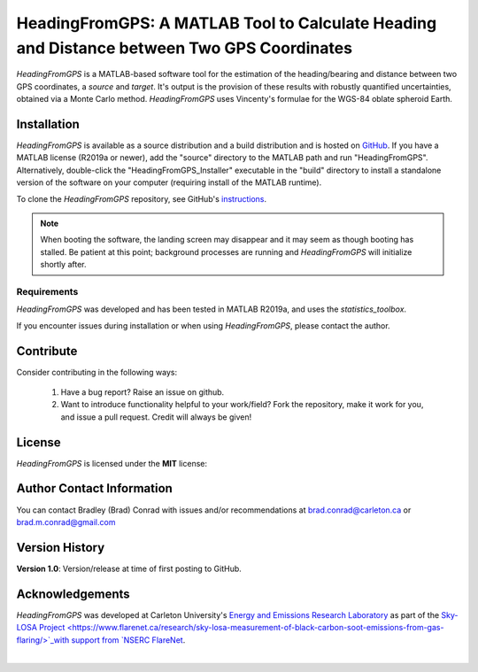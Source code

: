 ###########################################################################################
HeadingFromGPS: A MATLAB Tool to Calculate Heading and Distance between Two GPS Coordinates
###########################################################################################

*HeadingFromGPS* is a MATLAB-based software tool for the estimation of the heading/bearing and distance between two GPS coordinates, a *source* and *target*.  It's output is the provision of these results with robustly quantified uncertainties, obtained via a Monte Carlo method.  *HeadingFromGPS* uses Vincenty's formulae for the WGS-84 oblate spheroid Earth.

************
Installation
************

*HeadingFromGPS* is available as a source distribution and a build distribution and is hosted on `GitHub <https://github.com/bradleymconrad/HeadingFromGPS>`_.  If you have a MATLAB license (R2019a or newer), add the "source" directory to the MATLAB path and run "HeadingFromGPS". Alternatively, double-click the "HeadingFromGPS_Installer" executable in the "build" directory to install a standalone version of the software on your computer (requiring install of the MATLAB runtime).

To clone the *HeadingFromGPS* repository, see GitHub's `instructions <https://help.github.com/en/articles/cloning-a-repository>`_.

.. note::

  When booting the software, the landing screen may disappear and it may seem as though booting has stalled. Be patient at this point; background processes are running and *HeadingFromGPS* will initialize shortly after.

Requirements
============

*HeadingFromGPS* was developed and has been tested in MATLAB R2019a, and uses the *statistics_toolbox*.

If you encounter issues during installation or when using *HeadingFromGPS*, please contact the author.

**********
Contribute
**********

Consider contributing in the following ways:

  1. Have a bug report? Raise an issue on github.

  2. Want to introduce functionality helpful to your work/field? Fork the repository, make it work for you, and issue a pull request. Credit will always be given!

.. _AnchorToLicense:

*******
License
*******

*HeadingFromGPS* is licensed under the **MIT** license:

  .. include:: LICENSE.txt

**************************
Author Contact Information
**************************

You can contact Bradley (Brad) Conrad with issues and/or recommendations at brad.conrad@carleton.ca or brad.m.conrad@gmail.com

***************
Version History
***************

**Version 1.0**: Version/release at time of first posting to GitHub.

****************
Acknowledgements
****************

*HeadingFromGPS* was developed at Carleton University's `Energy and Emissions Research Laboratory <http://www.carleton.ca/eerl>`_ as part of the `Sky-LOSA Project <https://www.flarenet.ca/research/sky-losa-measurement-of-black-carbon-soot-emissions-from-gas-flaring/>`_with support from `NSERC FlareNet <http://www.flarenet.ca>`_.

.. image:: images/Logo_EERL.png
   :scale: 40 %
   :align: center
   :target: http://www.carleton.ca/eerl

|

.. image:: images/Logo_FlareNet.png
   :scale: 40 %
   :align: center
   :target: http://www.flarenet.ca
